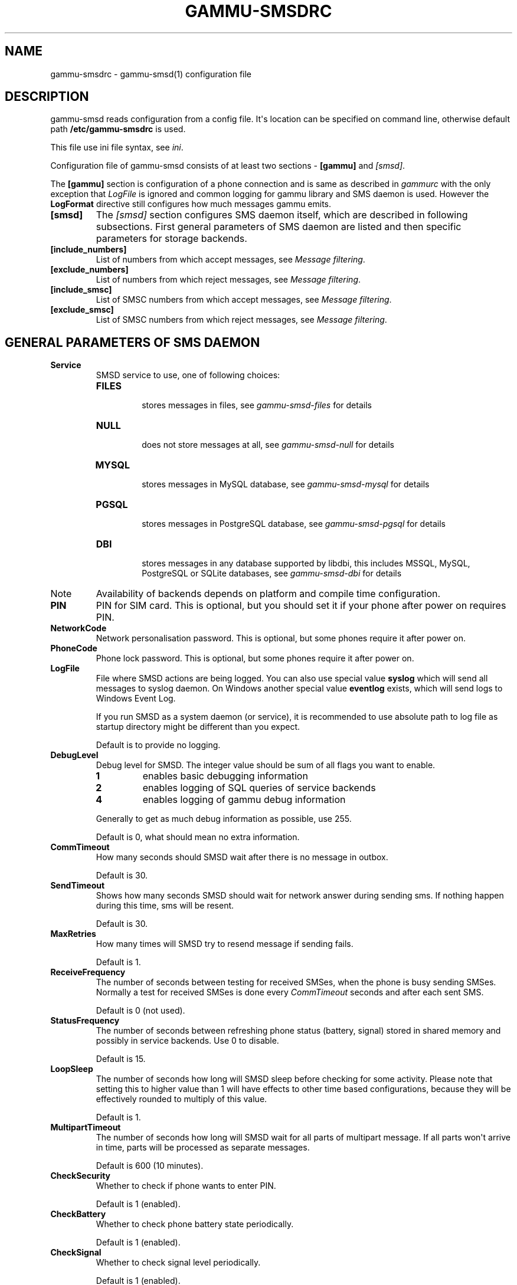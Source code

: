 .TH "GAMMU-SMSDRC" "5" "October 20, 2010" "1.28.93" "Gammu"
.SH NAME
gammu-smsdrc \- gammu-smsd(1) configuration file
.
.nr rst2man-indent-level 0
.
.de1 rstReportMargin
\\$1 \\n[an-margin]
level \\n[rst2man-indent-level]
level margin: \\n[rst2man-indent\\n[rst2man-indent-level]]
-
\\n[rst2man-indent0]
\\n[rst2man-indent1]
\\n[rst2man-indent2]
..
.de1 INDENT
.\" .rstReportMargin pre:
. RS \\$1
. nr rst2man-indent\\n[rst2man-indent-level] \\n[an-margin]
. nr rst2man-indent-level +1
.\" .rstReportMargin post:
..
.de UNINDENT
. RE
.\" indent \\n[an-margin]
.\" old: \\n[rst2man-indent\\n[rst2man-indent-level]]
.nr rst2man-indent-level -1
.\" new: \\n[rst2man-indent\\n[rst2man-indent-level]]
.in \\n[rst2man-indent\\n[rst2man-indent-level]]u
..
.\" Man page generated from reStructeredText.
.
.SH DESCRIPTION
.sp
gammu\-smsd reads configuration from a config file. It\(aqs location can be
specified on command line, otherwise default path \fB/etc/gammu\-smsdrc\fP
is used.
.sp
This file use ini file syntax, see \fIini\fP.
.sp
Configuration file of gammu\-smsd consists of at least two sections \-
\fB[gammu]\fP and \fI\%[smsd]\fP.
.sp
The \fB[gammu]\fP section is configuration of a phone connection
and is same as described in \fIgammurc\fP with the only exception that
\fI\%LogFile\fP is ignored and common logging for gammu library and
SMS daemon is used. However the \fBLogFormat\fP directive still
configures how much messages gammu emits.
.INDENT 0.0
.TP
.B [smsd]
.
The \fI\%[smsd]\fP section configures SMS daemon itself, which are described in
following subsections. First general parameters of SMS daemon are listed and
then specific parameters for storage backends.
.UNINDENT
.INDENT 0.0
.TP
.B [include_numbers]
.
List of numbers from which accept messages, see \fI\%Message filtering\fP.
.UNINDENT
.INDENT 0.0
.TP
.B [exclude_numbers]
.
List of numbers from which reject messages, see \fI\%Message filtering\fP.
.UNINDENT
.INDENT 0.0
.TP
.B [include_smsc]
.
List of SMSC numbers from which accept messages, see \fI\%Message filtering\fP.
.UNINDENT
.INDENT 0.0
.TP
.B [exclude_smsc]
.
List of SMSC numbers from which reject messages, see \fI\%Message filtering\fP.
.UNINDENT
.SH GENERAL PARAMETERS OF SMS DAEMON
.INDENT 0.0
.TP
.B Service
.
SMSD service to use, one of following choices:
.INDENT 7.0
.TP
.B \fBFILES\fP
.sp
stores messages in files, see \fIgammu\-smsd\-files\fP for details
.TP
.B \fBNULL\fP
.sp
does not store messages at all, see \fIgammu\-smsd\-null\fP for details
.TP
.B \fBMYSQL\fP
.sp
stores messages in MySQL database, see \fIgammu\-smsd\-mysql\fP for details
.TP
.B \fBPGSQL\fP
.sp
stores messages in PostgreSQL database, see \fIgammu\-smsd\-pgsql\fP for details
.TP
.B \fBDBI\fP
.sp
stores messages in any database supported by libdbi, this includes
MSSQL, MySQL, PostgreSQL or SQLite databases, see \fIgammu\-smsd\-dbi\fP for
details
.UNINDENT
.IP Note
.
Availability of backends depends on platform and compile time configuration.
.RE
.UNINDENT
.INDENT 0.0
.TP
.B PIN
.
PIN for SIM card. This is optional, but you should set it if your phone after
power on requires PIN.
.UNINDENT
.INDENT 0.0
.TP
.B NetworkCode
.
Network personalisation password. This is optional, but some phones require it
after power on.
.UNINDENT
.INDENT 0.0
.TP
.B PhoneCode
.
Phone lock password. This is optional, but some phones require it after power
on.
.UNINDENT
.INDENT 0.0
.TP
.B LogFile
.
File where SMSD actions are being logged. You can also use special value
\fBsyslog\fP which will send all messages to syslog daemon. On Windows another
special value \fBeventlog\fP exists, which will send logs to Windows Event Log.
.sp
If you run SMSD as a system daemon (or service), it is recommended to use
absolute path to log file as startup directory might be different than you
expect.
.sp
Default is to provide no logging.
.UNINDENT
.INDENT 0.0
.TP
.B DebugLevel
.
Debug level for SMSD. The integer value should be sum of all flags you
want to enable.
.INDENT 7.0
.TP
.B 1
.
enables basic debugging information
.TP
.B 2
.
enables logging of SQL queries of service backends
.TP
.B 4
.
enables logging of gammu debug information
.UNINDENT
.sp
Generally to get as much debug information as possible, use 255.
.sp
Default is 0, what should mean no extra information.
.UNINDENT
.INDENT 0.0
.TP
.B CommTimeout
.
How many seconds should SMSD wait after there is no message in outbox.
.sp
Default is 30.
.UNINDENT
.INDENT 0.0
.TP
.B SendTimeout
.
Shows how many seconds SMSD should wait for network answer during sending
sms. If nothing happen during this time, sms will be resent.
.sp
Default is 30.
.UNINDENT
.INDENT 0.0
.TP
.B MaxRetries
.
How many times will SMSD try to resend message if sending fails.
.sp
Default is 1.
.UNINDENT
.INDENT 0.0
.TP
.B ReceiveFrequency
.
The number of seconds between testing for received SMSes, when the phone is
busy sending SMSes. Normally a test for received SMSes is done every
\fI\%CommTimeout\fP seconds and after each sent SMS.
.sp
Default is 0 (not used).
.UNINDENT
.INDENT 0.0
.TP
.B StatusFrequency
.
The number of seconds between refreshing phone status (battery, signal) stored
in shared memory and possibly in service backends. Use 0 to disable.
.sp
Default is 15.
.UNINDENT
.INDENT 0.0
.TP
.B LoopSleep
.
The number of seconds how long will SMSD sleep before checking for some
activity. Please note that setting this to higher value than 1 will have
effects to other time based configurations, because they will be effectively
rounded to multiply of this value.
.sp
Default is 1.
.UNINDENT
.INDENT 0.0
.TP
.B MultipartTimeout
.
The number of seconds how long will SMSD wait for all parts of multipart
message. If all parts won\(aqt arrive in time, parts will be processed as separate
messages.
.sp
Default is 600 (10 minutes).
.UNINDENT
.INDENT 0.0
.TP
.B CheckSecurity
.
Whether to check if phone wants to enter PIN.
.sp
Default is 1 (enabled).
.UNINDENT
.INDENT 0.0
.TP
.B CheckBattery
.
Whether to check phone battery state periodically.
.sp
Default is 1 (enabled).
.UNINDENT
.INDENT 0.0
.TP
.B CheckSignal
.
Whether to check signal level periodically.
.sp
Default is 1 (enabled).
.UNINDENT
.INDENT 0.0
.TP
.B ResetFrequency
.
The number of seconds between performing a preventive soft reset in order to
minimize the cases of hanging phones e.g. Nokia 5110 will sometimes freeze to
a state when only after unmounting the battery the phone will be functional
again.
.sp
Default is 0 (not used).
.UNINDENT
.INDENT 0.0
.TP
.B HardResetFrequency
.
New in version 1.28.92.
.IP Warning
.
For some phones hard reset means deleting all data in it. Use
\fI\%ResetFrequency\fP, unless you know what you are doing.
.RE
.sp
The number of seconds between performing a preventive hard reset in order to
minimize the cases of hanging phones.
.sp
Default is 0 (not used).
.UNINDENT
.INDENT 0.0
.TP
.B DeliveryReport
.
Whether delivery reports should be used, one of \fBno\fP, \fBlog\fP, \fBsms\fP.
.INDENT 7.0
.TP
.B \fBlog\fP
.sp
one line log entry,
.TP
.B \fBsms\fP
.sp
store in inbox as a received SMS
.TP
.B \fBno\fP
.sp
no delivery reports
.UNINDENT
.sp
Default is \fBno\fP.
.UNINDENT
.INDENT 0.0
.TP
.B DeliveryReportDelay
.
Delay in seconds how long is still delivery report considered valid. This
depends on brokeness of your network (delivery report should have same
timestamp as sent message). Increase this if delivery reports are not paired
with sent messages.
.sp
Default is 600 (10 minutes).
.UNINDENT
.INDENT 0.0
.TP
.B PhoneID
.
String with info about phone used for sending/receiving. This can be useful if
you want to run several SMS daemons.
.sp
When you set PhoneID, all messages (including injected ones) will be marked by
this string and it allow more SMS daemons to share single database. This
option has actually no effect with \fIgammu\-smsd\-files\fP.
.UNINDENT
.INDENT 0.0
.TP
.B RunOnReceive
.
Executes a program after receiving message.
.sp
This parameter is executed through shell, so you might need to escape some
special characters and you can include any number of parameters. Additionally
parameters with identifiers of received messages are appended to the command
line. The identifiers depend on used service backend, typically it is ID of
inserted row for database backends or file name for file based backends.
.sp
Gammu SMSD waits for the script to terminate. If you make some time consuming
there, it will make SMSD not receive new messages. However to limit breakage
from this situation, the waiting time is limited to two minutes. After this
time SMSD will continue in normal operation and might execute your script
again.
.sp
The process has available lot of information about received message in
environment, check \fIsmsd_run\fP for more details.
.UNINDENT
.INDENT 0.0
.TP
.B RunOnFailure
.
New in version 1.28.93.
.sp
Executes a program on failure.
.sp
This can be used to proactively react on some failures or to interactively
detect failure of sending message.
.sp
The program will receive optional parameter, which can currently be either
\fBINIT\fP (meaning failure during phone initialization) or message ID,
which would indicate error while sending the message.
.IP Note
.
The environment with message (as is in \fI\%RunOnReceive\fP) is not passed to the command.
.RE
.UNINDENT
.INDENT 0.0
.TP
.B IncludeNumbersFile
.
File with list of numbers which are accepted by SMSD. The file contains one
number per line, blank lines are ignored. The file is read at startup and is
reread only when configuration is being reread. See Message filtering for
details.
.UNINDENT
.INDENT 0.0
.TP
.B ExcludeNumbersFile
.
File with list of numbers which are not accepted by SMSD. The file contains
one number per line, blank lines are ignored. The file is read at startup and
is reread only when configuration is being reread. See Message filtering for
details.
.UNINDENT
.INDENT 0.0
.TP
.B IncludeSMSCFile
.
File with list of SMSC numbers which are accepted by SMSD. The file contains
one number per line, blank lines are ignored. The file is read at startup and
is reread only when configuration is being reread. See Message filtering for
details.
.UNINDENT
.INDENT 0.0
.TP
.B ExcludeSMSCFile
.
File with list of SMSC numbers which are not accepted by SMSD. The file
contains one number per line, blank lines are ignored. The file is read at
startup and is reread only when configuration is being reread. See Message
filtering for details.
.UNINDENT
.INDENT 0.0
.TP
.B BackendRetries
.
How many times will SMSD backend retry operation.
.sp
The implementation on different backends is different, for database backends
it generally means how many times it will try to reconnect to the server.
.sp
Default is 10.
.UNINDENT
.INDENT 0.0
.TP
.B Send
.
Whether to enable sending of messages.
.sp
Default is True.
.UNINDENT
.INDENT 0.0
.TP
.B Receive
.
Whether to enable receiving of messages.
.sp
Default is True.
.UNINDENT
.SH DATABASE BACKENDS OPTIONS
.sp
All DBI, MYSQL and PGSQL backends (see \fIgammu\-smsd\-mysql\fP,
\fIgammu\-smsd\-pgsql\fP, \fIgammu\-smsd\-dbi\fP for their documentation)
supports same options for configuring connection to a database:
.INDENT 0.0
.TP
.B User
.
User name used for connection to a database.
.UNINDENT
.INDENT 0.0
.TP
.B Password
.
Password used for connection to a database.
.UNINDENT
.INDENT 0.0
.TP
.B Host
.
Database server address. It can also contain port or socket path after
semicolon, for example \fBlocalhost:/path/to/socket\fP.
.sp
New in version 1.28.92.
.UNINDENT
.INDENT 0.0
.TP
.B PC
.
Synonym for \fI\%Host\fP.
.sp
Deprecated since version 1.28.92.
.UNINDENT
.INDENT 0.0
.TP
.B Database
.
Name of database to use. Please note that you should create tables in this
database before using gammu\-smsd. SQL files for creating needed tables are
included in documentation.
.UNINDENT
.INDENT 0.0
.TP
.B SkipSMSCNumber
.
When you send sms from some SMS centere you can have delivery reports from
other SMSC number. You can set here number of this SMSC used by you and Gammu
will not check it\(aqs number during assigning reports to sent SMS.
.UNINDENT
.INDENT 0.0
.TP
.B Driver
.
DBI driver to use. Depends on what DBI drivers you have installed, DBI
supports: \fBmysql\fP, \fBfreetds\fP (provides access to MS SQL Server and
Sybase), \fBpgsql\fP, \fBsqlite\fP, \fBsqlite3\fP, \fBfirebird\fP and \fBingres\fP,
\fBmsql\fP and \fBoracle\fP drivers are under development.
.UNINDENT
.INDENT 0.0
.TP
.B DriversPath
.
Path, where DBI drivers are stored, this usually does not have to be set if
you have properly installed drivers.
.UNINDENT
.INDENT 0.0
.TP
.B DBDir
.
Database directory for some (currently only sqlite) DBI drivers. Set here path
where sqlite database files are stored.
.UNINDENT
.SS Files backend options
.sp
The FILES backend accepts following configuration options. See
\fIgammu\-smsd\-files\fP for more detailed service backend description. Please note
that all path should contain trailing path separator (/ on Unix systems):
.INDENT 0.0
.TP
.B InboxPath
.
Where the received SMSes are stored.
.sp
Default is current directory.
.UNINDENT
.INDENT 0.0
.TP
.B OutboxPath
.
Where SMSes to be sent should be placed.
.sp
Default is current directory.
.UNINDENT
.INDENT 0.0
.TP
.B SentSMSPath
.
Where the transmitted SMSes are placed, if same as \fI\%OutboxPath\fP transmitted
messages are deleted.
.sp
Default is to delete transmitted messages.
.UNINDENT
.INDENT 0.0
.TP
.B ErrorSMSPath
.
Where SMSes with error in transmission is placed.
.sp
Default is same as \fI\%SentSMSPath\fP.
.UNINDENT
.INDENT 0.0
.TP
.B InboxFormat
.
The format in which the SMS will be stored: \fBdetail\fP, \fBunicode\fP, \fBstandard\fP.
.INDENT 7.0
.TP
.B \fBdetail\fP
.sp
format used for message backup by \fIgammu\fP, see \fISMS Backup Format\fP.
.TP
.B \fBunicode\fP
.sp
message text stored in unicode (UTF\-16)
.TP
.B \fBstandard\fP
.sp
message text stored in system charset
.UNINDENT
.sp
The \fBstandard\fP and \fBunicode\fP settings do not apply for 8\-bit messages, which
are always written raw as they are received with extension .bin.
.sp
Default is \fBunicode\fP.
.UNINDENT
.INDENT 0.0
.TP
.B OutboxFormat
.
The format in which messages created by \fIgammu\-smsd\-inject\fP will be stored,
it accepts same values as InboxFormat.
.sp
Default is \fBdetail\fP if Gammu is compiled in with backup functions, \fBunicode\fP
otherwise.
.UNINDENT
.INDENT 0.0
.TP
.B TransmitFormat
.
The format for transmitting the SMS: \fBauto\fP, \fBunicode\fP, \fB7bit\fP.
.sp
Default is \fBauto\fP.
.UNINDENT
.SH MESSAGE FILTERING
.sp
SMSD allows to process only limited subset of incoming messages. You can define
filters for sender number in \fI\%[include_numbers]\fP and
\fI\%[exclude_numbers]\fP sections or using
\fI\%IncludeNumbersFile\fP and \fI\%ExcludeNumbersFile\fP
directives.
.sp
If \fI\%[include_numbers]\fP section exists, all values (keys are
ignored) from it are used as allowed phone numbers and no other message is
processed. On the other side, in \fI\%[exclude_numbers]\fP you can
specify numbers which you want to skip.
.sp
Lists from both sources are merged together. If there is any number in include
list, only include list is used and only messages in this list are being
accepted. If include list is empty, exclude list can be used to ignore
messages from some numbers. If both lists are empty, all messages are
accepted.
.sp
Similar filtering rules can be used for SMSC number filtering, they just use
different set of configuration options \- \fI\%[include_smsc]\fP and
\fI\%[exclude_smsc]\fP sections or \fI\%IncludeSMSCFile\fP
and \fI\%ExcludeSMSCFile\fP directives.
.SH EXAMPLES
.sp
There is more complete example available in Gammu documentation. Please note
that for simplicity following examples do not include \fB[gammu]\fP
section, you can look into \fIgammurc\fP for some examples how it can look like.
.sp
SMSD configuration file for FILES backend could look like:
.sp
.nf
.ft C
[smsd]
Service = files
PIN = 1234
LogFile = syslog
InboxPath = /var/spool/sms/inbox/
OutboPpath = /var/spool/sms/outbox/
SentSMSPath = /var/spool/sms/sent/
ErrorSMSPath = /var/spool/sms/error/
.ft P
.fi
.sp
If you want to use MYSQL backend, you will need something like this:
.sp
.nf
.ft C
[smsd]
Service = mysql
PIN = 1234
LogFile = syslog
User = smsd
Password = smsd
PC = localhost
Database = smsd
.ft P
.fi
.sp
Process only messages from 123456 number:
.sp
.nf
.ft C
[include_numbers]
number1 = 123456
.ft P
.fi
.sp
Do not process messages from evil number 666:
.sp
.nf
.ft C
[exclude_numbers]
number1 = 666
.ft P
.fi
.sp
Enabling debugging:
.sp
.nf
.ft C
[smsd]
debuglevel = 255
logfile = smsd.log
.ft P
.fi
.SH AUTHOR
Michal Čihař <michal@cihar.com>
.SH COPYRIGHT
2009-2010, Michal Čihař <michal@cihar.com>
.\" Generated by docutils manpage writer.
.\" 
.
